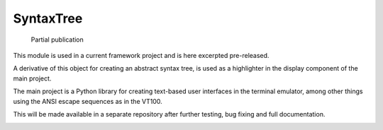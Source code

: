 SyntaxTree
##########

  Partial publication

This module is used in a current framework project and is here excerpted pre-released.

A derivative of this object for creating an abstract syntax tree, is used as a highlighter in the display component of the main project.

The main project is a Python library for creating text-based user interfaces in the terminal emulator, among other things using the ANSI escape sequences as in the VT100.

This will be made available in a separate repository after further testing, bug fixing and full documentation.

|demo|






.. |demo| image:: https://github.com/srccircumflex/SyntaxTree/blob/main/HighlighterDemo.gif
